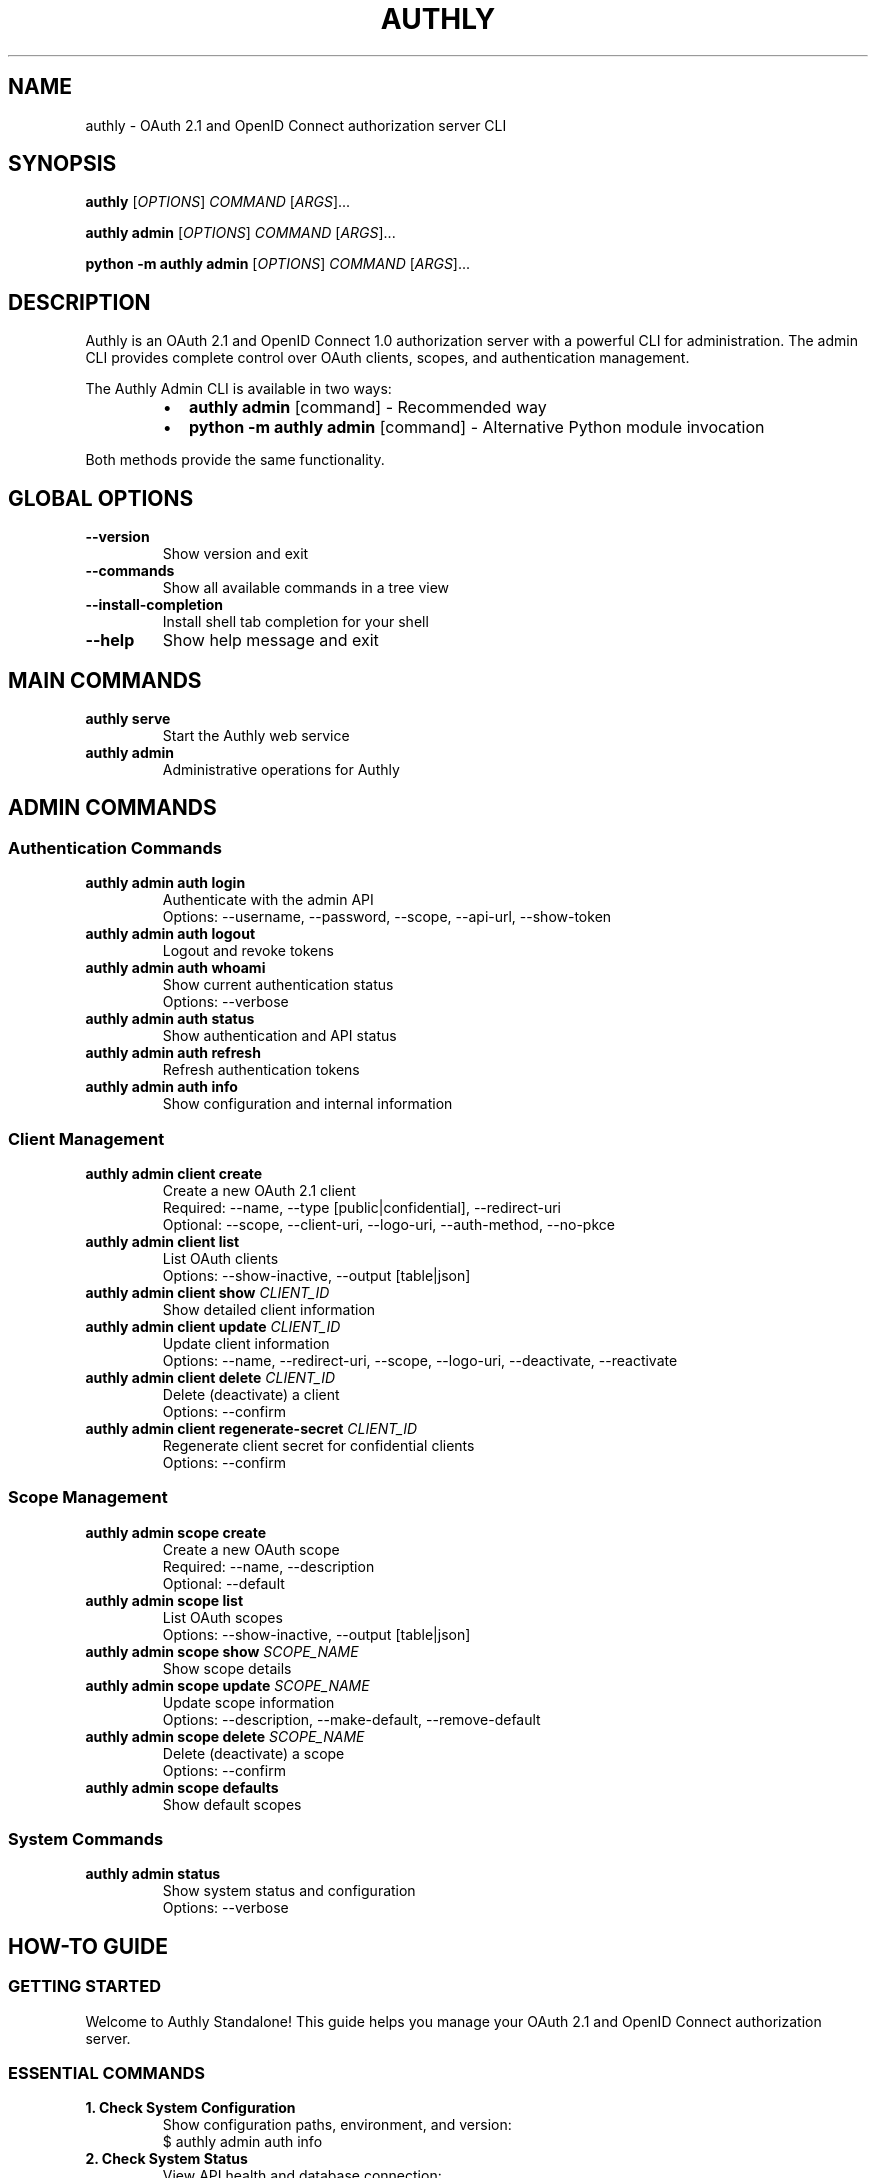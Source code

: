.\" Manpage for authly
.\" Contact: support@authly.com
.TH AUTHLY 1 "December 2024" "0.5.8" "Authly Manual"

.SH NAME
authly \- OAuth 2.1 and OpenID Connect authorization server CLI

.SH SYNOPSIS
.B authly
[\fIOPTIONS\fR] \fICOMMAND\fR [\fIARGS\fR]...

.B authly admin
[\fIOPTIONS\fR] \fICOMMAND\fR [\fIARGS\fR]...

.B python -m authly admin
[\fIOPTIONS\fR] \fICOMMAND\fR [\fIARGS\fR]...

.SH DESCRIPTION
Authly is an OAuth 2.1 and OpenID Connect 1.0 authorization server 
with a powerful CLI for administration. The admin CLI provides complete control
over OAuth clients, scopes, and authentication management.

The Authly Admin CLI is available in two ways:
.RS
.IP \[bu] 2
\fBauthly admin\fR [command] - Recommended way
.IP \[bu]
\fBpython -m authly admin\fR [command] - Alternative Python module invocation
.RE

Both methods provide the same functionality.

.SH GLOBAL OPTIONS
.TP
.B \-\-version
Show version and exit
.TP
.B \-\-commands
Show all available commands in a tree view
.TP
.B \-\-install\-completion
Install shell tab completion for your shell
.TP
.B \-\-help
Show help message and exit

.SH MAIN COMMANDS
.TP
.B authly serve
Start the Authly web service
.TP
.B authly admin
Administrative operations for Authly

.SH ADMIN COMMANDS
.SS Authentication Commands
.TP
.B authly admin auth login
Authenticate with the admin API
.RS
Options: \-\-username, \-\-password, \-\-scope, \-\-api\-url, \-\-show\-token
.RE

.TP
.B authly admin auth logout
Logout and revoke tokens

.TP
.B authly admin auth whoami
Show current authentication status
.RS
Options: \-\-verbose
.RE

.TP
.B authly admin auth status
Show authentication and API status

.TP
.B authly admin auth refresh
Refresh authentication tokens

.TP
.B authly admin auth info
Show configuration and internal information

.SS Client Management
.TP
.B authly admin client create
Create a new OAuth 2.1 client
.RS
Required: \-\-name, \-\-type [public|confidential], \-\-redirect\-uri
.br
Optional: \-\-scope, \-\-client\-uri, \-\-logo\-uri, \-\-auth\-method, \-\-no\-pkce
.RE

.TP
.B authly admin client list
List OAuth clients
.RS
Options: \-\-show\-inactive, \-\-output [table|json]
.RE

.TP
.B authly admin client show \fICLIENT_ID\fR
Show detailed client information

.TP
.B authly admin client update \fICLIENT_ID\fR
Update client information
.RS
Options: \-\-name, \-\-redirect\-uri, \-\-scope, \-\-logo\-uri, \-\-deactivate, \-\-reactivate
.RE

.TP
.B authly admin client delete \fICLIENT_ID\fR
Delete (deactivate) a client
.RS
Options: \-\-confirm
.RE

.TP
.B authly admin client regenerate\-secret \fICLIENT_ID\fR
Regenerate client secret for confidential clients
.RS
Options: \-\-confirm
.RE

.SS Scope Management
.TP
.B authly admin scope create
Create a new OAuth scope
.RS
Required: \-\-name, \-\-description
.br
Optional: \-\-default
.RE

.TP
.B authly admin scope list
List OAuth scopes
.RS
Options: \-\-show\-inactive, \-\-output [table|json]
.RE

.TP
.B authly admin scope show \fISCOPE_NAME\fR
Show scope details

.TP
.B authly admin scope update \fISCOPE_NAME\fR
Update scope information
.RS
Options: \-\-description, \-\-make\-default, \-\-remove\-default
.RE

.TP
.B authly admin scope delete \fISCOPE_NAME\fR
Delete (deactivate) a scope
.RS
Options: \-\-confirm
.RE

.TP
.B authly admin scope defaults
Show default scopes

.SS System Commands
.TP
.B authly admin status
Show system status and configuration
.RS
Options: \-\-verbose
.RE

.SH HOW-TO GUIDE

.SS GETTING STARTED
.PP
Welcome to Authly Standalone! This guide helps you manage your OAuth 2.1 
and OpenID Connect authorization server.

.SS ESSENTIAL COMMANDS

.TP
.B 1. Check System Configuration
Show configuration paths, environment, and version:
.nf
$ authly admin auth info
.fi

.TP
.B 2. Check System Status
View API health and database connection:
.nf
$ authly admin status
.fi

.TP
.B 3. Login to Admin API
Authenticate to perform admin operations:
.nf
$ authly admin auth login -u admin -p [password]

# Or interactively (recommended):
$ authly admin auth login
Username: admin
Password: [hidden]
.fi

.TP
.B 4. Login with Token Display
Show access and refresh tokens (use with caution!):
.nf
$ authly admin auth login -u admin -p [password] --show-token
.fi

.TP
.B 5. Check Authentication Status
Verify your current login status:
.nf
$ authly admin auth whoami

# With verbose details:
$ authly admin auth whoami --verbose
.fi

.SS CLIENT MANAGEMENT

.TP
.B Create a Public Client
For SPAs and mobile apps:
.nf
$ authly admin client create \\
  --name "My React App" \\
  --type public \\
  --redirect-uri "http://localhost:3000/callback"
.fi

.TP
.B Create a Confidential Client
For backend services:
.nf
$ authly admin client create \\
  --name "Backend API Service" \\
  --type confidential \\
  --redirect-uri "https://api.example.com/oauth/callback" \\
  --scope "read write"

⚠️  Save the client secret securely - it won't be shown again!
.fi

.TP
.B List All Clients
.nf
$ authly admin client list

# Include inactive clients:
$ authly admin client list --show-inactive

# JSON output for scripting:
$ authly admin client list --output json
.fi

.TP
.B Show Client Details
.nf
$ authly admin client show [client-id]
.fi

.TP
.B Update Client
.nf
$ authly admin client update [client-id] \\
  --name "New Name" \\
  --logo-uri "https://example.com/logo.png"
.fi

.TP
.B Regenerate Client Secret
For confidential clients only:
.nf
$ authly admin client regenerate-secret [client-id] --confirm
.fi

.TP
.B Delete Client
Soft-delete (deactivate) a client:
.nf
$ authly admin client delete [client-id] --confirm
.fi

.SS SCOPE MANAGEMENT

.TP
.B Create a Scope
.nf
$ authly admin scope create \\
  --name "user:read" \\
  --description "Read user information"

# Create as default scope:
$ authly admin scope create \\
  --name "profile" \\
  --description "User profile access" \\
  --default
.fi

.TP
.B List All Scopes
.nf
$ authly admin scope list

# Show only default scopes:
$ authly admin scope defaults
.fi

.TP
.B Show Scope Details
.nf
$ authly admin scope show [scope-name]
.fi

.TP
.B Update Scope
.nf
$ authly admin scope update [scope-name] \\
  --description "Updated description" \\
  --make-default
.fi

.TP
.B Delete Scope
.nf
$ authly admin scope delete [scope-name] --confirm
.fi

.SS AUTHENTICATION MANAGEMENT

.TP
.B Logout
Revoke tokens and clear authentication:
.nf
$ authly admin auth logout
.fi

.TP
.B Refresh Tokens
Refresh your access token:
.nf
$ authly admin auth refresh
.fi

.TP
.B Check API Status
Detailed authentication and API status:
.nf
$ authly admin auth status
.fi

.SS COMMON WORKFLOWS

.TP
.B Setting Up a New Application
.nf
1. Login: authly admin auth login
2. Create scopes: authly admin scope create \\
     --name "read" --description "Read access"
3. Create client: authly admin client create \\
     --name "My App" --type public \\
     --redirect-uri "http://localhost:3000/callback"
4. Verify: authly admin client list
.fi

.TP
.B Troubleshooting Authentication
.nf
1. Check config: authly admin auth info
2. Check status: authly admin auth whoami --verbose
3. Check API: authly admin status
4. Re-login if needed: authly admin auth login
.fi

.TP
.B Managing Client Secrets
.nf
1. View client: authly admin client show [client-id]
2. Regenerate: authly admin client regenerate-secret \\
     [client-id] --confirm
3. Update metadata: authly admin client update \\
     [client-id] --name "New Name"
.fi

.SH TIPS & BEST PRACTICES
.IP \[bu] 2
Use interactive login (without -p flag) for better security
.IP \[bu]
Enable PKCE for all clients (default behavior)
.IP \[bu]
Use HTTPS redirect URIs in production
.IP \[bu]
Store client secrets in a secure secret management system
.IP \[bu]
Regularly rotate client secrets for confidential clients
.IP \[bu]
Use descriptive scope names (e.g., "user:read", "admin:write")
.IP \[bu]
Test commands with --dry-run when available
.IP \[bu]
Use JSON output (--output json) for scripting and automation

.SH GETTING HELP
.TP
.B Help for Any Command
.nf
$ authly admin --help                    # Main help
$ authly admin client --help             # Client commands help
$ authly admin client create --help      # Specific command help
$ authly admin scope --help              # Scope commands help
$ authly admin auth --help               # Auth commands help
.fi

.SH ENVIRONMENT VARIABLES
.TP
.B AUTHLY_API_URL
Admin API endpoint (default: http://localhost:8000)
.TP
.B AUTHLY_MODE
Resource mode (cli/production/embedded)
.TP
.B DATABASE_URL
PostgreSQL connection string
.TP
.B JWT_SECRET_KEY
Secret key for JWT signing
.TP
.B JWT_REFRESH_SECRET_KEY
Secret key for refresh tokens
.TP
.B AUTHLY_ADMIN_PASSWORD
Admin password for initial setup

.SH FILES
.TP
.I ~/.authly/tokens.json
Stored authentication tokens
.TP
.I ~/.authly/config.toml
Optional configuration file
.TP
.I /app/docs/cli-guide.md
Full CLI documentation (in container)

.SH EXIT STATUS
.TP
.B 0
Success
.TP
.B 1
General error
.TP
.B 2
Authentication error
.TP
.B 3
Permission denied
.TP
.B 4
Resource not found
.TP
.B 5
Validation error

.SH EXAMPLES
.SS Quick Client Setup
.nf
# Login as admin
authly admin auth login -u admin

# Create necessary scopes
authly admin scope create \\
  --name "read" --description "Read access to resources"
authly admin scope create \\
  --name "write" --description "Write access to resources"

# Create a public client for React app
authly admin client create \\
  --name "My React App" \\
  --type public \\
  --redirect-uri "http://localhost:3000/callback" \\
  --redirect-uri "http://localhost:3000/silent-renew" \\
  --scope "read write"

# Create a confidential client for backend
authly admin client create \\
  --name "Backend Service" \\
  --type confidential \\
  --redirect-uri "https://api.example.com/oauth/callback" \\
  --scope "read write" \\
  --auth-method client_secret_post
.fi

.SS Client Secret Rotation
.nf
# Check current client
authly admin client show abc-123-def

# Regenerate the secret
authly admin client regenerate-secret abc-123-def --confirm

# Update application configuration with new secret
# Then verify it works
.fi

.SS Scope Management
.nf
# Create hierarchical scopes
authly admin scope create \\
  --name "user:read" --description "Read user data"
authly admin scope create \\
  --name "user:write" --description "Modify user data"
authly admin scope create \\
  --name "admin:all" --description "Full admin access"

# Set default scopes
authly admin scope update "openid" --make-default
authly admin scope update "profile" --make-default

# View default scopes
authly admin scope defaults
.fi

.SH TESTING

.SS Complete Test Sequence

The following sequence demonstrates full testing of Authly functionality, including OAuth flows, 
OIDC discovery, and account recovery procedures.

.TP
.B 1. Run Full Integration Tests
.nf
# Run complete test suite (9 test modules)
$ run-end-to-end-test comprehensive

# Expected results:
#   ✓ Infrastructure Check
#   ✓ Admin Authentication  
#   ✓ Scope Management
#   ✓ Client Management
#   ✓ User Management
#   ✓ User Authentication
#   ✓ OAuth Flow Testing
#   ✓ OIDC Discovery Testing
#   ○ OIDC Session Testing (not yet implemented)
#   ○ OIDC Conformance Optional (65% pass rate)
#   ✓ Post-Test Cleanup
# 
# Total: 9 passed, 0 failed, 2 skipped
# Execution time: ~7 seconds
.fi

.TP
.B 2. Run Simple Authentication Flow Tests
.nf
# Create test user if needed
$ simple-auth-flow
# When prompted, enter 'y' to create user1

# Expected results (16 tests):
#   ✓ Unauthorized access
#   ✓ User login (admin)
#   ✓ Get current user
#   ✓ Get all users
#   ✓ User login (user1)
#   ✓ Login with invalid form data
#   ✓ Create user
#   ✓ Login rejection for unverified user
#   ✓ Verify user
#   ✓ Update user
#   ✓ Delete user
#   ✓ Rate limiting test
# 
# All 16 tests should pass
.fi

.TP
.B 3. Test Admin CLI Authentication with Token Display
.nf
# Login and display tokens (useful for debugging)
$ authly admin auth login --show-token
Username: admin
Password: [enter password]

# Output includes:
#   - Access token (JWT)
#   - Refresh token
#   - Token expiration
#   - Granted scopes
#   - Database connection status
.fi

.TP
.B 4. Handle Account Lockout Recovery
.nf
# If admin account gets locked after failed attempts:
$ authly admin auth login --show-token
# Error: Too many failed attempts. Account temporarily locked.

# Unlock the admin account
$ unlock-admin-account
# Enter: admin

# This will:
#   1. Clear lockout in database
#   2. Reset account flags (active, verified)
#   3. Remove password change requirement
#   4. Restart Authly service to clear memory state
# 
# Account is immediately ready for login

# Retry login after unlock
$ authly admin auth login --show-token
# Should succeed with tokens displayed
.fi

.SS Test Utilities

.TP
.B run-end-to-end-test
Complete integration test suite covering all major functionality:
.RS
.IP \[bu] 2
Infrastructure validation
.IP \[bu]
Admin API operations
.IP \[bu]
User management lifecycle
.IP \[bu]
OAuth 2.1 flows with PKCE
.IP \[bu]
OIDC discovery and metadata
.IP \[bu]
Post-test cleanup
.RE

.TP
.B simple-auth-flow
Interactive OAuth flow testing with real user scenarios:
.RS
.IP \[bu] 2
User registration and verification
.IP \[bu]
Authentication flows
.IP \[bu]
Rate limiting validation
.IP \[bu]
Error handling
.IP \[bu]
Automatic test user cleanup
.RE

.TP
.B unlock-admin-account
Emergency recovery tool for locked admin accounts:
.RS
.IP \[bu] 2
Clears database lockout flags
.IP \[bu]
Resets account to active state
.IP \[bu]
Restarts service to clear memory
.IP \[bu]
No password reset required
.RE

.SS Test Environment

The standalone container includes pre-configured test tools:
.RS
.IP \[bu] 2
Test users: admin (pre-created), user1 (created on demand)
.IP \[bu]
Test database: Embedded PostgreSQL 17
.IP \[bu]
Test endpoints: http://localhost:8000
.IP \[bu]
Automatic cleanup: All test data removed after tests
.RE

.SS Common Test Scenarios

.TP
.B Quick Validation
.nf
# Verify system is working
authly admin status
run-end-to-end-test comprehensive
.fi

.TP
.B Development Testing
.nf
# Create test client and run OAuth flow
authly admin client create \\
  --name "Test App" \\
  --type public \\
  --redirect-uri "http://localhost:3000/callback"

simple-auth-flow
.fi

.TP
.B Load Testing
.nf
# Run rate limiting tests
simple-auth-flow
# Observe rate limiting behavior (120 requests in 3s)
.fi

.TP
.B Recovery Testing
.nf
# Simulate lockout and recovery
for i in {1..10}; do
  authly admin auth login -u admin -p wrong
done
# Account locked

unlock-admin-account
# Account recovered
.fi

.SH SEE ALSO
.PP
Full documentation: https://github.com/descoped/authly
.br
API Reference: http://localhost:8000/docs (when server is running)
.br
OpenAPI Spec: http://localhost:8000/openapi.json

.SH BUGS
Report bugs at: https://github.com/descoped/authly/issues

.SH AUTHOR
Authly Development Team

.SH COPYRIGHT
Copyright (C) 2024 descoped. Licensed under MIT License.